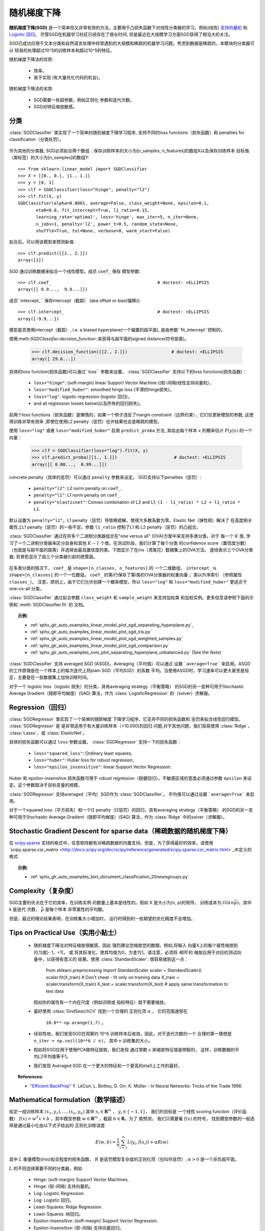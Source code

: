 .. _sgd:

===========================
随机梯度下降
===========================

.. 当前模块:: sklearn.linear_model

**随机梯度下降(SGD)** 是一个简单但又非常有效的方法，主要用于凸损失函数下对线性分类器的学习，例如(线性) `支持向量机
<https://en.wikipedia.org/wiki/Support_vector_machine>`_ 和 `Logistic
回归 <https://en.wikipedia.org/wiki/Logistic_regression>`_。
尽管SGD在机器学习社区已经存在了很长时间, 但是最近在大规模学习方面SGD获得了相当大的关注。

SGD已成功应用于文本分类和自然语言处理中经常遇到的大规模和稀疏的机器学习问题。考虑到数据是稀疏的，本模块的分类器可以
轻易的处理超过10^5的训练样本和超过10^5的特征。

随机梯度下降法的优势:

    + 效率。

    + 易于实现 (有大量优化代码的机会)。

随机梯度下降法的劣势:

    + SGD需要一些超参数，例如正则化
      参数和迭代次数。

    + SGD对特征缩放敏感。

分类
==============

.. 警告::

  在拟合模型前，确保你重新排列了(打乱)你的训练数据，或者
  在每次迭代后用 ``shuffle=True`` 来打乱。

:class:`SGDClassifier` 类实现了一个简单的随机梯度下降学习程序, 支持不同的loss functions（损失函数）和
penalties for classification（分类处罚）。

.. figure:: ../auto_examples/linear_model/images/sphx_glr_plot_sgd_separating_hyperplane_001.png
   :target: ../auto_examples/linear_model/plot_sgd_separating_hyperplane.html
   :align: center
   :scale: 75

作为其他的分类器, SGD必须拟合两个数组：保存训练样本的大小为[n_samples, n_features]的数组X以及保存训练样本
目标值（类标签）的大小为[n_samples]的数组Y::

    >>> from sklearn.linear_model import SGDClassifier
    >>> X = [[0., 0.], [1., 1.]]
    >>> y = [0, 1]
    >>> clf = SGDClassifier(loss="hinge", penalty="l2")
    >>> clf.fit(X, y)
    SGDClassifier(alpha=0.0001, average=False, class_weight=None, epsilon=0.1,
           eta0=0.0, fit_intercept=True, l1_ratio=0.15,
           learning_rate='optimal', loss='hinge', max_iter=5, n_iter=None,
           n_jobs=1, penalty='l2', power_t=0.5, random_state=None,
           shuffle=True, tol=None, verbose=0, warm_start=False)


拟合后，可以用该模型来预测新值::

    >>> clf.predict([[2., 2.]])
    array([1])

SGD 通过训练数据来拟合一个线性模型。成员 ``coef_`` 保存
模型参数::

    >>> clf.coef_                                         # doctest: +ELLIPSIS
    array([[ 9.9...,  9.9...]])

成员``intercept_`` 保存intercept（截距） (aka offset or bias(偏移))::

    >>> clf.intercept_                                    # doctest: +ELLIPSIS
    array([-9.9...])

模型是否使用intercept（截距）, i.e. a biased
hyperplane(一个偏置的超平面), 是由参数``fit_intercept``控制的。

使用:meth:`SGDClassifier.decision_function`::来获得与超平面的signed distance(符号距离)。

    >>> clf.decision_function([[2., 2.]])                 # doctest: +ELLIPSIS
    array([ 29.6...])

具体的loss function(损失函数)可以通过``loss``
参数来设置。 :class:`SGDClassifier` 支持以下的loss functions(损失函数)：

  * ``loss="hinge"``: (soft-margin) linear Support Vector Machine ((软-间隔)线性支持向量机)，
  * ``loss="modified_huber"``: smoothed hinge loss  (平滑的hinge损失)，
  * ``loss="log"``: logistic regression (logistic 回归)，
  * and all regression losses below(以及所有的回归损失)。

前两个loss functions（损失函数）是懒惰的，如果一个例子违反了margin constraint（边界约束），它们仅更新模型的参数, 这使得训练非常有效率
,即使在使用L2 penalty（惩罚）也许结果也会是稀疏的模型。

使用 ``loss="log"`` 或者 ``loss="modified_huber"`` 启用
``predict_proba`` 方法, 其给出每个样本 :math:`x` 的概率估计 
:math:`P(y|x)` 的一个向量：

    >>> clf = SGDClassifier(loss="log").fit(X, y)
    >>> clf.predict_proba([[1., 1.]])                      # doctest: +ELLIPSIS
    array([[ 0.00...,  0.99...]])

concrete penalty（具体的惩罚）可以通过 ``penalty`` 参数来设定。
SGD支持以下penalties（惩罚）:

  * ``penalty="l2"``: L2 norm penalty on ``coef_``.
  * ``penalty="l1"``: L1 norm penalty on ``coef_``.
  * ``penalty="elasticnet"``: Convex combination of L2 and L1;
    ``(1 - l1_ratio) * L2 + l1_ratio * L1``.

默认设置为 ``penalty="l2"``。L1 penalty（惩罚）导致稀疏解，使得大多数系数为零。Elastic Net（弹性网）解决了
在高度相关属性上L1 penalty（惩罚）的一些不足。参数 ``l1_ratio`` 控制了L1 和 L2 penalty（惩罚）的凸组合。

:class:`SGDClassifier` 通过在将多个二进制分类器组合在"one versus all" (OVA)方案中来支持多类分类。对于
每一个 :math:`K` 类, 学习了一个二进制分类器来区分自身和其他 :math:`K-1` 个类。在测试阶段，我们计算了每个分类
的confidence score（置信度分数）（也就是与超平面的距离）并选择由最高置信度的类。下图显示了在iris（鸢尾花）数据集上的OVA方法。
虚线表示三个OVA分类器; 背景色显示了由三个分类器引起的绝策面。

.. figure:: ../auto_examples/linear_model/images/sphx_glr_plot_sgd_iris_001.png
   :target: ../auto_examples/linear_model/plot_sgd_iris.html
   :align: center
   :scale: 75

在多类分类的情况下， ``coef_`` 是 ``shape=[n_classes, n_features]`` 的
一个二维数组， ``intercept_`` is ``shape=[n_classes]`` 的一个一位数组。
``coef_`` 的第i行保存了第i类的OVA分类器的权重向量；
类以升序索引 （参照属性 ``classes_``）。
注意，原则上，由于它们允许创建一个概率模型，所以
``loss="log"`` 和 ``loss="modified_huber"`` 更适合于
one-vs-all 分类。

:class:`SGDClassifier` 通过拟合参数 ``class_weight`` 和 ``sample_weight`` 来支持加权类
和加权实例。更多信息请参照下面的示例和 :meth:`SGDClassifier.fit` 的
文档。

.. topic:: 示例:

 - :ref:`sphx_glr_auto_examples_linear_model_plot_sgd_separating_hyperplane.py`,
 - :ref:`sphx_glr_auto_examples_linear_model_plot_sgd_iris.py`
 - :ref:`sphx_glr_auto_examples_linear_model_plot_sgd_weighted_samples.py`
 - :ref:`sphx_glr_auto_examples_linear_model_plot_sgd_comparison.py`
 - :ref:`sphx_glr_auto_examples_svm_plot_separating_hyperplane_unbalanced.py` (See the `Note`)

:class:`SGDClassifier` 支持 averaged SGD (ASGD)。Averaging（平均值）可以通过
设置 ```average=True``` 来启用。ASGD的工作原理是在一个样本上的每次迭代上将plain SGD（平均SGD）的系数
平均。当使用ASGD时，学习速率可以更大甚至是恒定，主要是在一些数据集上加快训练时间。

对于一个 logistic loss（logistic 损失）的分类，具有averaging strategy（平衡策略）
的SGD的另一变种可用于Stochastic Average Gradient（随即平均梯度）(SAG)
算法，作为 :class:`LogisticRegression` 的（solver）求解器。

Regression（回归）
==========

:class:`SGDRegressor` 类实现了一个简单的随即梯度
下降学习程序，它支持不同的损失函数和
惩罚来拟合线性回归模型。 :class:`SGDRegressor` 是
是非常适用于有大量训练样本（>10.000)的回归
问题,对于其他问题，我们简易使用 :class:`Ridge`，
:class:`Lasso`，或 :class:`ElasticNet`。

具体的损失函数可以通过 ``loss``
参数设置。 :class:`SGDRegressor` 支持一下的损失函数：

  * ``loss="squared_loss"``: Ordinary least squares,
  * ``loss="huber"``: Huber loss for robust regression,
  * ``loss="epsilon_insensitive"``: linear Support Vector Regression.

Huber 和 epsilon-insensitive 损失函数可用于
robust regression（稳健回归）。不敏感区域的宽度必须通过参数
``epsilon`` 来设定。这个参数取决于目标变量的规模。

:class:`SGDRegressor` 支持averaged（平均）SGD作为 :class:`SGDClassifier`。
平均值可以通过设置 ```average=True``` 来启用。

对于一个squared loss（平方损失）和一个l2 penalty（l2惩罚）的回归，具有averaging strategy（平衡策略）
的SGD的另一变种可用于Stochastic Average Gradient（随即平均梯度）(SAG)
算法，作为 :class:`Ridge` 中的solver（求解器）。


Stochastic Gradient Descent for sparse data（稀疏数据的随机梯度下降）
===========================================

.. 注意:: 由于一个对于截距是缩小的学习率，稀疏实现与密集实现相比产生的结果略有不同。

在 `scipy.sparse <https://docs.scipy.org/doc/scipy/reference/sparse.html>`_
支持的格式中，任意矩阵都有对稀疏数据的内置支持。但是，为了获得最好的效率，请使用 `scipy.sparse.csr_matrix
<http://docs.scipy.org/doc/scipy/reference/generated/scipy.sparse.csr_matrix.html>`_中定义的格式.

.. topic:: 示例:

 - :ref:`sphx_glr_auto_examples_text_document_classification_20newsgroups.py`

Complexity（复杂度）
==========

SGD主要的优点在于它的效率，在训练实例
的数量上基本是线性的。假如 X 是大小为(n, p)的矩阵，
训练成本为 :math:`O(k n \bar p)`，其中 k 是迭代
次数， :math:`\bar p` 是每个样本
非零属性的平均数。

但是，最近的理论结果表明，在训练集大小增加时，
运行时得到的一些期望的优化精度不会增加。

Tips on Practical Use（实用小贴士）
=====================

  * 随机梯度下降法对特征缩放很敏感，因此
    强烈建议您缩放您的数据。例如,将输入
    向量X上的每个属性缩放到[0,1]或[- 1，+1]， 或
    将其标准化，使其均值为0，方差为1。请注意，必须将 *相同* 的
    缩放应用于对应的测试向量中，以获得有意义的
    结果。使用 :class:`StandardScaler`: 很容易做到这一点：

      from sklearn.preprocessing import StandardScaler
      scaler = StandardScaler()
      scaler.fit(X_train)  # Don't cheat - fit only on training data
      X_train = scaler.transform(X_train)
      X_test = scaler.transform(X_test)  # apply same transformation to test data

    假如你的属性有一个内在尺度（例如词频或
    指标特征）就不需要缩放。

  * 最好使用 :class:`GridSearchCV` 找到一个合理的
    正则化项 :math:`\alpha` ， 它的范围通常在
     ``10.0**-np.arange(1,7)`` 。

  * 经验性地，我们发现SGD在观察约
    10^6 训练样本后收敛。因此，对于迭代次数的一个
    合理的第一猜想是 ``n_iter = np.ceil(10**6 / n)``，
    其中 ``n`` 训练集的大小。

  * 假如将SGD应用于使用PCA做特征提取，我们发现
    通过常数 `c` 来缩放特征值是明智的，
    这样，训练数据的平均L2平均值等于1。

  * 我们发现 Averaged SGD 在一个更大的特征和一个更高的eta0上工作的最好。
    

.. topic:: References:

 * `"Efficient BackProp" <http://yann.lecun.com/exdb/publis/pdf/lecun-98b.pdf>`_
   Y. LeCun, L. Bottou, G. Orr, K. Müller - In Neural Networks: Tricks
   of the Trade 1998.

.. _sgd_mathematical_formulation:

Mathematical formulation（数学描述）
========================

给定一组训练样本 :math:`(x_1, y_1), \ldots, (x_n, y_n)` 其中
:math:`x_i \in \mathbf{R}^m` ， :math:`y_i \in \{-1,1\}`， 我们的目标是
一个线性 scoring function（评价函数） :math:`f(x) = w^T x + b` ，其中模型参数
:math:`w \in \mathbf{R}^m` ，截距 :math:`b \in \mathbf{R}`。为了
做预测， 我们只需要看 :math:`f(x)` 的符号。
找到模型参数的一般选择是通过最小化由以下式子给出的
正则化训练误差

.. math::

    E(w,b) = \frac{1}{n}\sum_{i=1}^{n} L(y_i, f(x_i)) + \alpha R(w)

其中 :math:`L` 衡量模型(mis)拟合程度的损失函数，
:math:`R` 是惩罚模型复杂度的正则化项（也叫作惩罚）;
:math:`\alpha > 0` 是一个非负超平面。

:math:`L` 的不同选择需要不同的分类器，例如

   - Hinge: (soft-margin) Support Vector Machines.
   - Hinge: (软-间隔) 支持向量机。
   - Log:   Logistic Regression.
   - Log:   Logistic 回归。
   - Least-Squares: Ridge Regression.
   - Least-Squares: 岭回归。
   - Epsilon-Insensitive: (soft-margin) Support Vector Regression.
   - Epsilon-Insensitive: (软-间隔) 支持向量回归。

所有上述损失函数可以看作是错误分类误差的上限（0 - 1损失），
如下图所示。

.. figure:: ../auto_examples/linear_model/images/sphx_glr_plot_sgd_loss_functions_001.png
    :target: ../auto_examples/linear_model/plot_sgd_loss_functions.html
    :align: center
    :scale: 75

正则化项 :math:`R` 受欢迎的选择包括：

   - L2 norm: :math:`R(w) := \frac{1}{2} \sum_{i=1}^{n} w_i^2`,
   - L1 norm: :math:`R(w) := \sum_{i=1}^{n} |w_i|`, which leads to sparse
     solutions（）.
   - Elastic Net: :math:`R(w) := \frac{\rho}{2} \sum_{i=1}^{n} w_i^2 + (1-\rho) \sum_{i=1}^{n} |w_i|`, a convex combination of L2 and L1, where :math:`\rho` is given by ``1 - l1_ratio``.

下图显示当 :math:`R(w) = 1` 时参数空间中
不同正则项的轮廓。

.. figure:: ../auto_examples/linear_model/images/sphx_glr_plot_sgd_penalties_001.png
    :target: ../auto_examples/linear_model/plot_sgd_penalties.html
    :align: center
    :scale: 75

SGD
---

随机梯度下降法一种无约束优化问题的
的优化方法。与（批量）梯度下降法相反，SGD
通过一次只考虑单个训练样本来近似 :math:`E(w,b)` 真实的梯度。

:class:`SGDClassifier` 类s实现了一个一阶SGD学习
程序。 算法在训练样本上遍历，并且对每个样本
根据由以下式子给出的更新规则来更新模型参数

.. math::

    w \leftarrow w - \eta (\alpha \frac{\partial R(w)}{\partial w}
    + \frac{\partial L(w^T x_i + b, y_i)}{\partial w})

其中 :math:`\eta` 是在参数空间中控制步长的学习速率。
截距 :math:`b` 的更新类似但不需要正则化。

学习率 :math:`\eta` 可以是常数或者逐渐减小。对于
分类来说， 默认学习率 schedule（调度） （``learning_rate='optimal'``）
由下式给出。

.. math::

    \eta^{(t)} = \frac {1}{\alpha  (t_0 + t)}

其中 :math:`t` 是时间步长（总共有 `n_samples * n_iter`
时间步长）， :math:`t_0` 是由Léon Bottou提出的启发式决定的，
这样，预期的初始更新可以与权重的期望大小相比较
（这假设训练样本的规范近似1）。
在 :class:`BaseSGD` 中的 ``_init_t`` 中可以找到确切的定义。


对于回归来说，默认的学习率是反向缩放
(``learning_rate='invscaling'``)，由下式给出

.. math::

    \eta^{(t)} = \frac{eta_0}{t^{power\_t}}

其中 :math:`eta_0` 和 :math:`power\_t` 是用户通过 ``eta0`` 和 ``power_t`` 分别选择的超参数。

学习速率常数使用使用 ``learning_rate='constant'`` ，并使用 ``eta0``
来指定学习速率。

模型参数可以通过成员 ``coef_`` and
``intercept_`` 来访问：

     - Member ``coef_`` holds the weights :math:`w`

     - Member ``intercept_`` holds :math:`b`

.. topic:: 参考文献：

 * `"Solving large scale linear prediction problems using stochastic
   gradient descent algorithms"
   <http://citeseerx.ist.psu.edu/viewdoc/summary?doi=10.1.1.58.7377>`_
   T. Zhang - In Proceedings of ICML '04.

 * `"Regularization and variable selection via the elastic net"
   <http://citeseerx.ist.psu.edu/viewdoc/summary?doi=10.1.1.124.4696>`_
   H. Zou, T. Hastie - Journal of the Royal Statistical Society Series B,
   67 (2), 301-320.

 * `"Towards Optimal One Pass Large Scale Learning with
   Averaged Stochastic Gradient Descent"
   <http://arxiv.org/pdf/1107.2490v2.pdf>`_
   Xu, Wei


Implementation details（实现细节）
======================

他对SGD的实现受到了Léon Bottou `Stochastic Gradient SVM
<http://leon.bottou.org/projects/sgd>`_  的影响。类似于SvmSGD，
权值向量表示为在L2正则化的情况下允许有效的
权值更新的标量和向量的乘积。
在稀疏特征向量的情况下，截距是以更小的学习率（乘以0.01）
更新的，导致了它更频繁的更新。
训练样本按顺序选取，每次观察后，学习率降低。
我们从 Shalev-Shwartz 等人那里获得了 learning rate schedule ( 学习率计划表 )。
对于多类分类，使用 “one versus all” 方法。
我们使用 Tsuruoka 等人提出的 truncated gradient algorithm （截断梯度算法）
2009年为L1正则化（和 Elastic Net ）。
代码是用 Cython 编写的。

.. topic:: 参考文献:

 * `"Stochastic Gradient Descent" <http://leon.bottou.org/projects/sgd>`_ L. Bottou - Website, 2010.

 * `"The Tradeoffs of Large Scale Machine Learning" <http://leon.bottou.org/slides/largescale/lstut.pdf>`_ L. Bottou - Website, 2011.

 * `"Pegasos: Primal estimated sub-gradient solver for svm"
   <http://citeseerx.ist.psu.edu/viewdoc/summary?doi=10.1.1.74.8513>`_
   S. Shalev-Shwartz, Y. Singer, N. Srebro - In Proceedings of ICML '07.

 * `"Stochastic gradient descent training for l1-regularized log-linear models with cumulative penalty"
   <http://www.aclweb.org/anthology/P/P09/P09-1054.pdf>`_
   Y. Tsuruoka, J. Tsujii, S. Ananiadou -  In Proceedings of the AFNLP/ACL '09.
